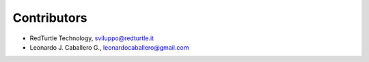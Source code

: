 Contributors
============

- RedTurtle Technology, sviluppo@redturtle.it

- Leonardo J. Caballero G., leonardocaballero@gmail.com
